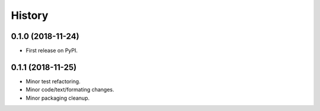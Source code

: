 History
-------

0.1.0 (2018-11-24)
..................

* First release on PyPI.


0.1.1 (2018-11-25)
..................

* Minor test refactoring.
* Minor code/text/formating changes.
* Minor packaging cleanup.
